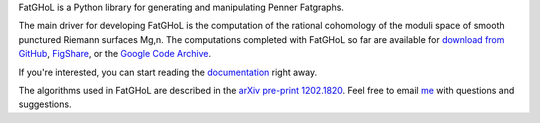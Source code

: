FatGHoL is a Python library for generating and manipulating Penner Fatgraphs.

The main driver for developing FatGHoL is the computation of the
rational cohomology of the moduli space of smooth punctured Riemann
surfaces Mg,n. The computations completed with FatGHoL so far are
available for `download from GitHub`_, FigShare_, or the `Google Code Archive`_.

If you're interested, you can start reading the documentation_ right away.

The algorithms used in FatGHoL are described in the `arXiv pre-print
1202.1820`_. Feel free to email me_ with questions and suggestions.

.. _`arxiv pre-print 1202.1820`: http://arxiv.org/abs/1202.1820
.. _documentation: http://fatghol.readthedocs.org/en/latest/
.. _`download from github`: https://github.com/riccardomurri/fatghol/tree/downloads
.. _`google code archive`: https://code.google.com/archive/p/fatghol/downloads
.. _figshare: https://figshare.com/articles/Catalog_of_Fatgraphs_in_the_Penner_Kontsevich_cellularization_of_the_Space_of_smooth_punctured_Riemann_Surfaces/2062602
.. _me: mailto:riccardo.murri@gmail.com
